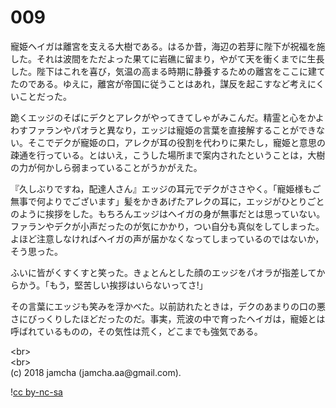 #+OPTIONS: toc:nil
#+OPTIONS: \n:t

* 009

  寵姫ヘイガは離宮を支える大樹である。はるか昔，海辺の若芽に陛下が祝福を施した。それは波間をただよった果てに岩礁に留まり，やがて天を衝くまでに生長した。陛下はこれを喜び，気温の高まる時期に静養するための離宮をここに建てたのである。ゆえに，離宮が帝国に従うことはあれ，謀反を起こすなど考えにくいことだった。

  跪くエッジのそばにデクとアレクがやってきてしゃがみこんだ。精霊と心をかよわすファランやパオラと異なり，エッジは寵姫の言葉を直接解することができない。そこでデクが寵姫の口，アレクが耳の役割を代わりに果たし，寵姫と意思の疎通を行っている。とはいえ，こうした場所まで案内されたということは，大樹の力が何かしら弱まっていることがうかがえた。

  『久しぶりですね，配達人さん』エッジの耳元でデクがささやく。「寵姫様もご無事で何よりでございます」髪をかきあげたアレクの耳に，エッジがひとりごとのように挨拶をした。もちろんエッジはヘイガの身が無事だとは思っていない。ファランやデクが小声だったのが気にかかり，つい自分も真似をしてしまった。よほど注意しなければヘイガの声が届かなくなってしまっているのではないか，そう思った。

  ふいに皆がくすくすと笑った。きょとんとした顔のエッジをパオラが指差してからかう。「もう，堅苦しい挨拶はいらないってさ!」

  その言葉にエッジも笑みを浮かべた。以前訪れたときは，デクのあまりの口の悪さにびっくりしたほどだったのだ。事実，荒波の中で育ったヘイガは，寵姫とは呼ばれているものの，その気性は荒く，どこまでも強気である。

  <br>
  <br>
  (c) 2018 jamcha (jamcha.aa@gmail.com).

  ![[http://i.creativecommons.org/l/by-nc-sa/4.0/88x31.png][cc by-nc-sa]]
